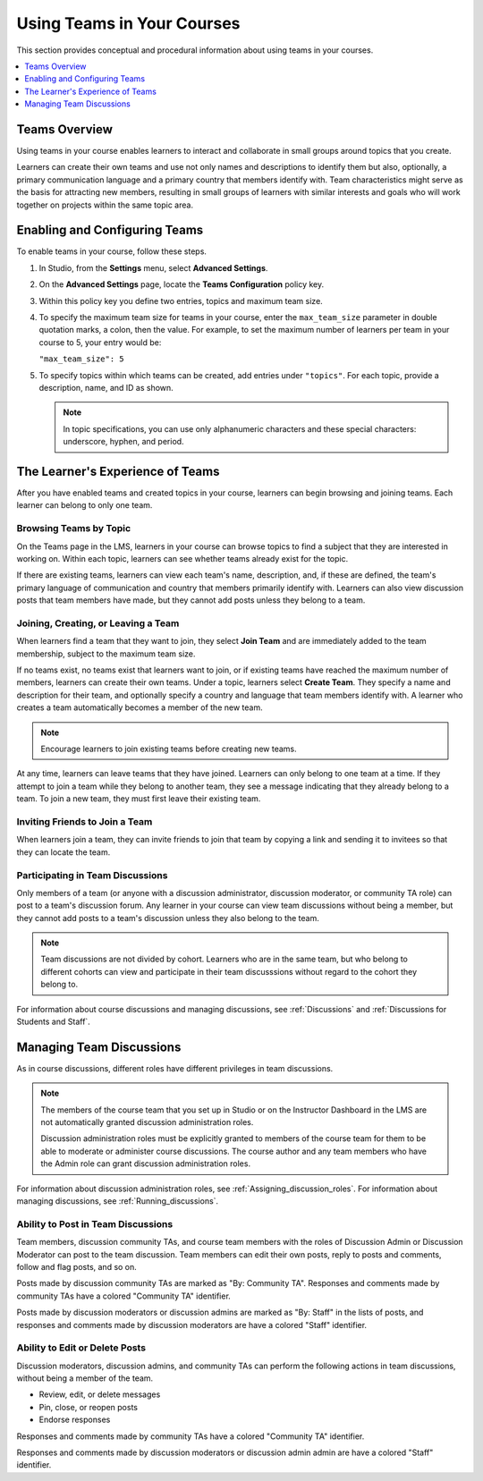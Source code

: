 .. _CA_Teams:

##########################################
Using Teams in Your Courses
##########################################

This section provides conceptual and procedural information about using teams
in your courses.


.. contents::
  :local:
  :depth: 1


.. _CA_Teams_Overview:

*******************************
Teams Overview
*******************************

Using teams in your course enables learners to interact and collaborate in
small groups around topics that you create.

Learners can create their own teams and use not only names and descriptions to
identify them but also, optionally, a primary communication language and a
primary country that members identify with. Team characteristics might serve
as the basis for attracting new members, resulting in small groups of learners
with similar interests and goals who will work together on projects within the
same topic area.


.. https://openedx.atlassian.net/browse/TNL-1889

*******************************
Enabling and Configuring Teams
*******************************

To enable teams in your course, follow these steps.

#. In Studio, from the **Settings** menu, select **Advanced Settings**.

#. On the **Advanced Settings** page, locate the **Teams Configuration** policy key.

#. Within this policy key you define two entries, topics and maximum team size.

#. To specify the maximum team size for teams in your course, enter the
   ``max_team_size`` parameter in double quotation marks, a colon, then the
   value. For example, to set the maximum number of learners per team in your
   course to 5, your entry would be:

   ``"max_team_size": 5``

#. To specify topics within which teams can be created, add entries under
   ``"topics"``. For each topic, provide a description, name, and ID as shown.

   .. note:: In topic specifications, you can use only alphanumeric characters
      and these special characters: underscore, hyphen, and period.

.. is the above note true?      

.. ADD IMAGE - screen capture of Teams Configuration entries

   Make sure that each set of values for a team is enclosed in a set of curly
   braces, with a comma between consecutive values. If you create more than
   one topic, make sure there is a comma after the closing curly brace of each
   topic that has another topic following it.

   All of the sets of topic values are enclosed within a set of square
   brackets, with a comma after the closing square bracket.

   The topics you have created are shown in the LMS when learners browse teams
   by topic.


*********************************
The Learner's Experience of Teams 
*********************************

After you have enabled teams and created topics in your course, learners can
begin browsing and joining teams. Each learner can belong to only one team.

=======================
Browsing Teams by Topic
=======================

On the Teams page in the LMS, learners in your course can browse topics to
find a subject that they are interested in working on. Within each topic,
learners can see whether teams already exist for the topic. 

If there are existing teams, learners can view each team's name, description,
and, if these are defined, the team's primary language of communication and
country that members primarily identify with. Learners can also view
discussion posts that team members have made, but they cannot add posts unless
they belong to a team.


====================================
Joining, Creating, or Leaving a Team
====================================

When learners find a team that they want to join, they select **Join Team**
and are immediately added to the team membership, subject to the maximum team
size. 

If no teams exist, no teams exist that learners want to join, or if existing
teams have reached the maximum number of members, learners can create their
own teams. Under a topic, learners select **Create Team**. They specify a name
and description for their team, and optionally specify a country and language
that team members identify with. A learner who creates a team automatically
becomes a member of the new team.

.. note:: Encourage learners to join existing teams before creating new teams.

At any time, learners can leave teams that they have joined. Learners can only
belong to one team at a time. If they attempt to join a team while they belong
to another team, they see a message indicating that they already belong to a
team. To join a new team, they must first leave their existing team.



================================
Inviting Friends to Join a Team
================================

When learners join a team, they can invite friends to join that team by
copying a link and sending it to invitees so that they can locate the team.


===================================
Participating in Team Discussions
===================================

Only members of a team (or anyone with a discussion administrator, discussion
moderator, or community TA role) can post to a team's discussion forum. Any
learner in your course can view team discussions without being a member, but
they cannot add posts to a team's discussion unless they also belong to the
team.

.. note:: Team discussions are not divided by cohort. Learners who are in the
   same team, but who belong to different cohorts can view and participate in
   their team discusssions without regard to the cohort they belong to.

For information about course discussions and managing discussions, see
:ref:`Discussions` and :ref:`Discussions for Students and Staff`.


*********************************
Managing Team Discussions 
*********************************

As in course discussions, different roles have different privileges in team
discussions.

.. note:: The members of the course team that you set up in Studio or on the
   Instructor Dashboard in the LMS are not automatically granted discussion
   administration roles.

   Discussion administration roles must be explicitly granted to members of the
   course team for them to be able to moderate or administer course discussions.
   The course author and any team members who have the Admin role can grant
   discussion administration roles.

For information about discussion administration roles, see
:ref:`Assigning_discussion_roles`. For information about managing discussions,
see :ref:`Running_discussions`.

===================================
Ability to Post in Team Discussions
===================================

Team members, discussion community TAs, and course team members with the roles
of Discussion Admin or Discussion Moderator can post to the team discussion.
Team members can edit their own posts, reply to posts and comments, follow and
flag posts, and so on.

Posts made by discussion community TAs are marked as "By: Community TA".
Responses and comments made by community TAs have a colored "Community TA"
identifier.

Posts made by discussion moderators or discussion admins are marked as "By:
Staff" in the lists of posts, and responses and comments made by discussion
moderators are have a colored "Staff" identifier.


===================================
Ability to Edit or Delete Posts
===================================

Discussion moderators, discussion admins, and community TAs can perform the
following actions in team discussions, without being a member of the team.

* Review, edit, or delete messages
* Pin, close, or reopen posts
* Endorse responses

Responses and comments made by community TAs have a colored "Community TA"
identifier.

Responses and comments made by discussion moderators or discussion admin admin
are have a colored "Staff" identifier.

